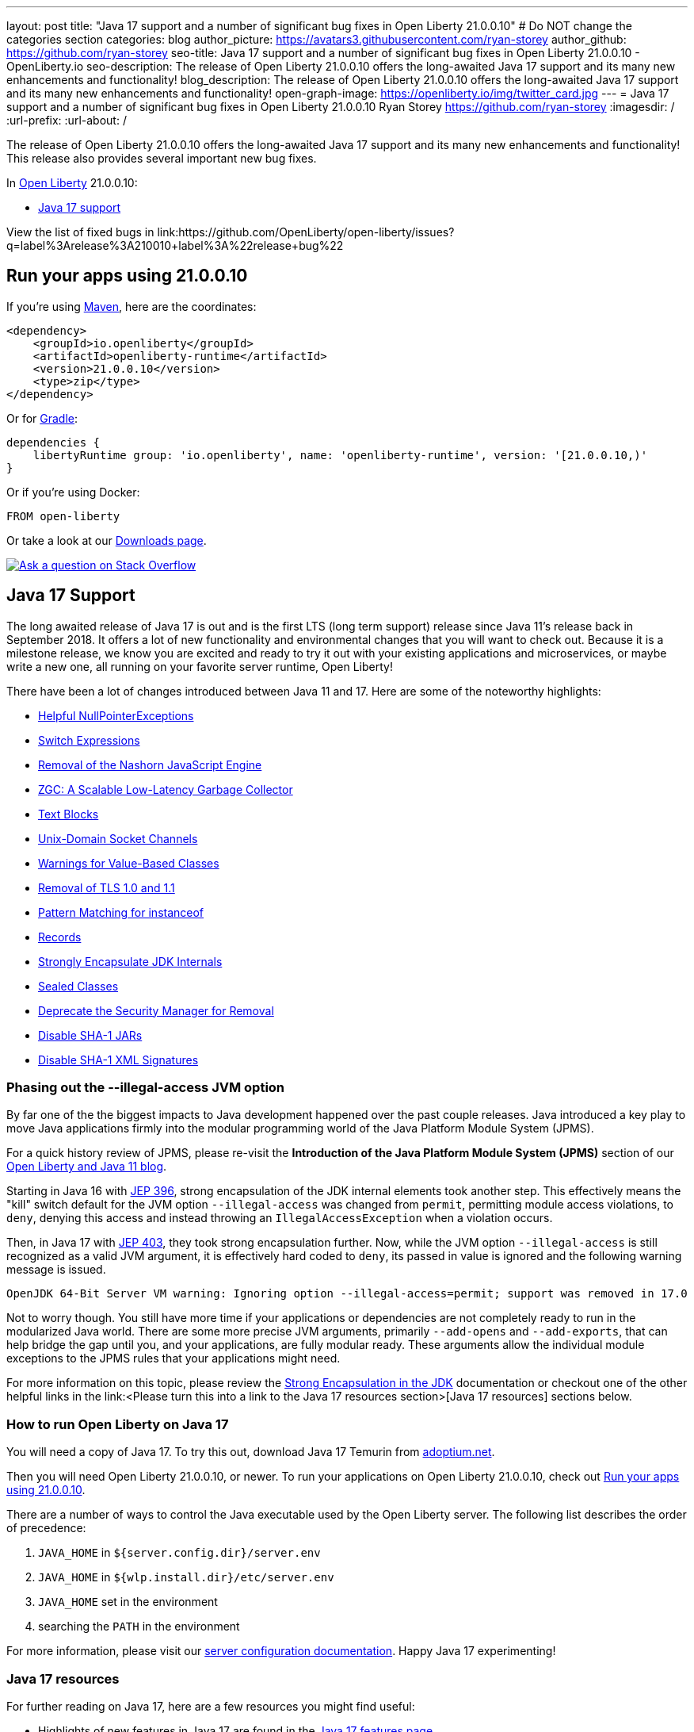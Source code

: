 ---
layout: post
title: "Java 17 support and a number of significant bug fixes in Open Liberty 21.0.0.10"
# Do NOT change the categories section
categories: blog
author_picture: https://avatars3.githubusercontent.com/ryan-storey
author_github: https://github.com/ryan-storey
seo-title: Java 17 support and a number of significant bug fixes in Open Liberty 21.0.0.10 - OpenLiberty.io
seo-description: The release of Open Liberty 21.0.0.10 offers the long-awaited Java 17 support and its many new enhancements and functionality!
blog_description: The release of Open Liberty 21.0.0.10 offers the long-awaited Java 17 support and its many new enhancements and functionality!
open-graph-image: https://openliberty.io/img/twitter_card.jpg
---
= Java 17 support and a number of significant bug fixes in Open Liberty 21.0.0.10
Ryan Storey <https://github.com/ryan-storey>
:imagesdir: /
:url-prefix:
:url-about: /
//Blank line here is necessary before starting the body of the post.

The release of Open Liberty 21.0.0.10 offers the long-awaited Java 17 support and its many new enhancements and functionality! This release also provides several important new bug fixes.

In link:{url-about}[Open Liberty] 21.0.0.10:

* <<java17, Java 17 support>>

View the list of fixed bugs in link:https://github.com/OpenLiberty/open-liberty/issues?q=label%3Arelease%3A210010+label%3A%22release+bug%22

[#run]
== Run your apps using 21.0.0.10

If you're using link:{url-prefix}/guides/maven-intro.html[Maven], here are the coordinates:

[source,xml]
----
<dependency>
    <groupId>io.openliberty</groupId>
    <artifactId>openliberty-runtime</artifactId>
    <version>21.0.0.10</version>
    <type>zip</type>
</dependency>
----

Or for link:{url-prefix}/guides/gradle-intro.html[Gradle]:

[source,gradle]
----
dependencies {
    libertyRuntime group: 'io.openliberty', name: 'openliberty-runtime', version: '[21.0.0.10,)'
}
----

Or if you're using Docker:

[source]
----
FROM open-liberty
----

Or take a look at our link:{url-prefix}/downloads/[Downloads page].

[link=https://stackoverflow.com/tags/open-liberty]
image::img/blog/blog_btn_stack.svg[Ask a question on Stack Overflow, align="center"]

[#java17]
== Java 17 Support

The long awaited release of Java 17 is out and is the first LTS (long term support) release since Java 11's release back in September 2018. It offers a lot of new functionality and environmental changes that you will want to check out. Because it is a milestone release, we know you are excited and ready to try it out with your existing applications and microservices, or maybe write a new one, all running on your favorite server runtime, Open Liberty!

There have been a lot of changes introduced between Java 11 and 17. Here are some of the noteworthy highlights:

* link:https://openjdk.java.net/jeps/358[Helpful NullPointerExceptions]
* link:https://openjdk.java.net/jeps/361[Switch Expressions]
* link:https://openjdk.java.net/jeps/372[Removal of the Nashorn JavaScript Engine]
* link:https://openjdk.java.net/jeps/377[ZGC: A Scalable Low-Latency Garbage Collector]
* link:https://openjdk.java.net/jeps/378[Text Blocks]
* link:https://openjdk.java.net/jeps/380[Unix-Domain Socket Channels]
* link:https://openjdk.java.net/jeps/390[Warnings for Value-Based Classes]
* link:https://jdk.java.net/16/release-notes#JDK-8202343[Removal of TLS 1.0 and 1.1]
* link:https://openjdk.java.net/jeps/394[Pattern Matching for instanceof]
* link:https://openjdk.java.net/jeps/395[Records]
* link:https://openjdk.java.net/jeps/403[Strongly Encapsulate JDK Internals]
* link:https://openjdk.java.net/jeps/409[Sealed Classes]
* link:https://openjdk.java.net/jeps/411[Deprecate the Security Manager for Removal]
* link:https://bugs.openjdk.java.net/browse/JDK-8196415[Disable SHA-1 JARs]
* link:https://bugs.openjdk.java.net/browse/JDK-8259709[Disable SHA-1 XML Signatures]

=== Phasing out the --illegal-access JVM option

By far one of the the biggest impacts to Java development happened over the past couple releases. Java introduced a key play to move Java applications firmly into the modular programming world of the Java Platform Module System (JPMS).

For a quick history review of JPMS, please re-visit the *Introduction of the Java Platform Module System (JPMS)* section of our link:{url-prefix}/blog/2019/02/06/java-11.html[Open Liberty and Java 11 blog].

Starting in Java 16 with link:https://openjdk.java.net/jeps/396[JEP 396], strong encapsulation of the JDK internal elements took another step.  This effectively means the "kill" switch default for the JVM option `--illegal-access` was changed from `permit`, permitting module access violations, to `deny`, denying this access and instead throwing an `IllegalAccessException` when a violation occurs.

Then, in Java 17 with link:https://openjdk.java.net/jeps/403[JEP 403], they took strong encapsulation further.  Now, while the JVM option `--illegal-access` is still recognized as a valid JVM argument, it is effectively hard coded to `deny`, its passed in value is ignored and the following warning message is issued.

```
OpenJDK 64-Bit Server VM warning: Ignoring option --illegal-access=permit; support was removed in 17.0
```

Not to worry though.  You still have more time if your applications or dependencies are not completely ready to run in the modularized Java world.  There are some more precise JVM arguments, primarily `--add-opens` and `--add-exports`, that can help bridge the gap until you, and your applications, are fully modular ready.  These arguments allow the individual module exceptions to the JPMS rules that your applications might need.  

For more information on this topic, please review the link:https://docs.oracle.com/en/java/javase/17/migrate/migrating-jdk-8-later-jdk-releases.html#GUID-7BB28E4D-99B3-4078-BDC4-FC24180CE82B[Strong Encapsulation in the JDK] documentation or checkout one of the other helpful links in the link:<Please turn this into a link to the Java 17 resources section>[Java 17 resources] sections below.

=== How to run Open Liberty on Java 17

You will need a copy of Java 17.  To try this out, download Java 17 Temurin from link:https://adoptium.net/?variant=openjdk17[adoptium.net].

Then you will need Open Liberty 21.0.0.10, or newer. To run your applications on Open Liberty 21.0.0.10, check out <<run, Run your apps using 21.0.0.10>>.

There are a number of ways to control the Java executable used by the Open Liberty server. The following list describes the order of precedence:

. `JAVA_HOME` in `${server.config.dir}/server.env`
. `JAVA_HOME` in `${wlp.install.dir}/etc/server.env`
. `JAVA_HOME` set in the environment
. searching the `PATH` in the environment

For more information, please visit our link:{url-prefix}/docs/latest/reference/config/server-configuration-overview.html[server configuration documentation].
Happy Java 17 experimenting!

=== Java 17 resources

For further reading on Java 17, here are a few resources you might find useful:  

* Highlights of new features in Java 17 are found in the link:https://openjdk.java.net/projects/jdk/17/[Java 17 features page]  
* More detailed release information can be seen in the link:https://jdk.java.net/17/release-notes[release notes for Java 17]  
* Peruse link:https://docs.oracle.com/en/java/javase/17/docs/api/index.html[Javadocs for Java 17]  

For migration to Java 17, please check out link:https://blogs.oracle.com/javamagazine/migrate-to-java-17[Oracle Java 17 migration blog] and link:https://docs.oracle.com/en/java/javase/17/migrate/getting-started.html[Getting started with JDK 17].

For Java 17 release roadmaps and availability refer to the link:https://adoptium.net/support.html?variant=openjdk17&jvmVariant=hotspot[Adoptium release roadmap] and link:https://www.oracle.com/java/technologies/java-se-support-roadmap.html[Oracle commercial JDK roadmap].

And finally, for a comprehensive discussion on Java modules with a little hands on practice, read link:https://www.baeldung.com/java-9-modularity[this article from Baeldung].

[#bugs]
== Notable bugs fixed in this release

We’ve spent some time fixing bugs. The following sections describe just some of the issues resolved in this release. If you’re interested, here’s the  link:https://github.com/OpenLiberty/open-liberty/issues?q=label%3Arelease%3A210010+label%3A%22release+bug%22[full list of bugs fixed in 21.0.0.10].

* link:https://github.com/OpenLiberty/open-liberty/issues/18393[SPNEGO does not work with Java 11 or higher]
+
In the release of Open Liberty 21.0.0.9, a regression was introduced which prevented the `Krb5LoginModule` class from being found when authenticating using Kerberos on Java 11 or higher. This issue caused some users to be presented with an `Error 403` or `Authentication Failed` when authenticating using the `spnego-1.0` feature. This issue was fixed by changing how classes are loaded to work with Java 11 and higher releases.

* link:https://github.com/OpenLiberty/open-liberty/issues/18808[Multiple Vulnerabilities in Apache Commons Compress affect Open Liberty (CVE-2021-33517 CVSS 5.5, CVE-2021-36090 CVSS 7.5)]
+
link:https://commons.apache.org/proper/commons-compress/[commons-compress] is vulnerable to CVE-2021-36090 and CVE-2021-35517. For both of these CVE's, when processing specially crafted ZIP and TAR archives, the commons-code can attempt excessive memory allocations, leading to an out-of-memory condition.  This has been resolved in Open Liberty 21.0.0.10 by moving commons-compress to version 1.21.

* link:https://github.com/OpenLiberty/open-liberty/issues/18559[Liberty is vulnerable to Information Disclosure (CVE-2021-29842 CVSS 3.7)]
+
In the 21.0.0.9 release, an Information Disclosure vulnerability was discovered which could cause sensitive information to unintentionally be revealed. This issue has now been fixed in Open Liberty 21.0.0.10.

* link:https://github.com/OpenLiberty/open-liberty/issues/18475[Servlet ReadListener does not receive all HTTP request data]
+
An issue was discovered where in rare cases an app's `javax.servlet.ReadListener` could be invoked with `onAllDataRead()` prematurely, before all of the bytes sent along with the request have been made available to the `ReadListener`. In an affected scenario, `onDataAvailable()` would be incorrectly invoked after the premature `onAllDataRead()` to provide notification for any remaining request data. This issue has been fixed with an update to the HTTP implementation which prevents HTTP request bodies from being prematurely marked as complete.

* link:https://github.com/OpenLiberty/open-liberty/issues/18552[JAX-RS 2.0 and 2.1 implementation is executing resource method when Content-Type or Accept header contains invalid values]
+
An issue was discovered in 21.0.0.9 which meant that Liberty's JAX-RS (2.0 and 2.1) implementation would execute resource code when bad requests were made using invalid `Content-Type` or `Accept` headers, rather than returning a 400 (Bad Request). A fix has now been implemented to ensure that if a request is made with invalid `Content-Type` or `Accept` headers, the implementation returns a 400 (Bad Request).

* link:https://github.com/OpenLiberty/open-liberty/issues/18348[ContainerRequestContext.getAcceptableLanguages() - fails with IllegalArgumentException when invalid locales are specified in the Accept-Language header]
+
A bug was discovered which meant that `ContainerRequestContext.getAcceptableLanguages()` would throw an `IllegalArgumentException` when requests were made with invalid locales specified in the `Accept-Language` header. This `getAcceptableLanguages()` call should succeed and return the list from the headers as submitted. This issue has now been fixed to ensure that the `Accept-Language` header is handled consistently.

* link:https://github.com/OpenLiberty/open-liberty/issues/18437[JSF throws ClassNotFoundException for o.a.m.el.convert.ValueExpressionToValueBinding]
+
Previously, A JSF application using link:https://docs.oracle.com/javaee/6/api/javax/faces/application/Application.html#createValueBinding(java.lang.String)[Application.createValueBinding(String)] and `jsf-2.2` or `jsf-2.3` could encounter a `ClassNotFoundException` for the internal `MyFaces` class `ValueExpressionToValueBinding`, even if that class wasn't directly referenced by the app. This issue occured because the `org.apache.myfaces.el.convert` package was not made available (by Liberty's link:{url-prefix}/docs/latest/reference/feature/jsf-2.2.html[`jsf-2.2`] and link:{url-prefix}/docs/latest/reference/feature/jsf-2.3.html[`jsf-2.3`] features) to the thread context `classloader`. This visibility issue was fixed by updating those bundles.

* link:https://github.com/OpenLiberty/open-liberty/issues/18503[RuntimeCodebase cannot be located on collocated call]
+
When an app invokes a remote enterprise bean in the same Liberty server, the call will be routed internally (collocated) rather than via the network. If the calling app, and the called app have different versions of the same class, negotiation is required between them via the `RuntimeCodebase` object. An issue was discovered where the `RuntimeCodebase` was not available for collocated calls. This issue was fixed in Open Liberty 21.0.0.10, meaning that `Yoko` now supports these collocated calls.


== Get Open Liberty 21.0.0.10 now

Available through <<run,Maven, Gradle, Docker, and as a downloadable archive>>.
